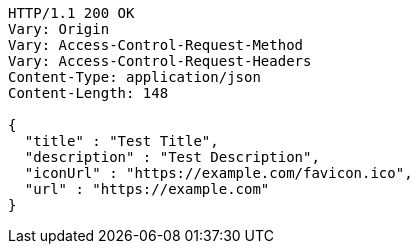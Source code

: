 [source,http,options="nowrap"]
----
HTTP/1.1 200 OK
Vary: Origin
Vary: Access-Control-Request-Method
Vary: Access-Control-Request-Headers
Content-Type: application/json
Content-Length: 148

{
  "title" : "Test Title",
  "description" : "Test Description",
  "iconUrl" : "https://example.com/favicon.ico",
  "url" : "https://example.com"
}
----